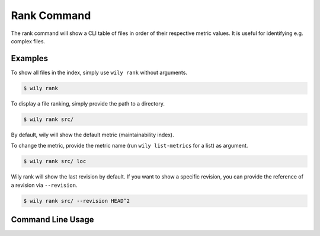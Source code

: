 Rank Command
==============

The rank command will show a CLI table of files in order of their respective metric values. It is useful for identifying e.g. complex files.

.. image:: ../_static/wily_rank.png
   :align: center

Examples
--------

To show all files in the index, simply use ``wily rank`` without arguments.

.. code-block:: none

  $ wily rank

To display a file ranking, simply provide the path to a directory.

.. code-block:: none

  $ wily rank src/

By default, wily will show the default metric (maintainability index).

To change the metric, provide the metric name (run ``wily list-metrics`` for a list) as argument.

.. code-block:: none

  $ wily rank src/ loc

Wily rank will show the last revision by default. If you want to show a specific revision, you can provide the reference of a revision via ``--revision``.

.. code-block:: none

  $ wily rank src/ --revision HEAD^2

Command Line Usage
------------------

.. click:: wily.__main__:rank
   :prog: wily
   :show-nested: